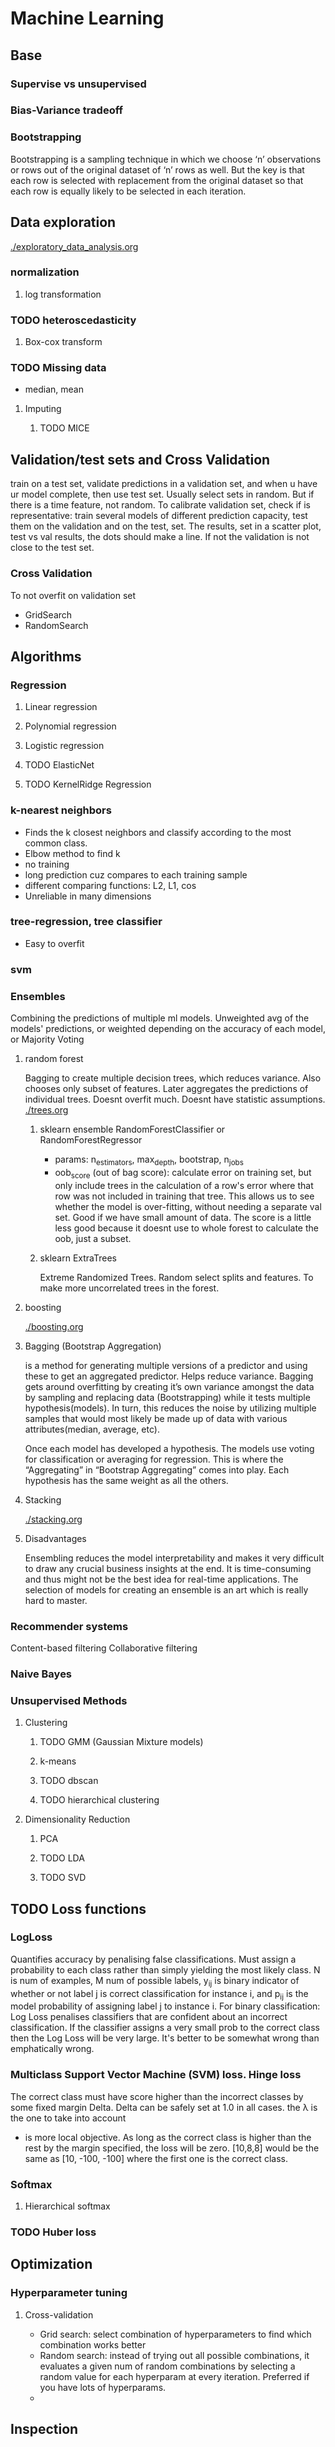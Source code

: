 
* Machine Learning
** Base
*** Supervise vs unsupervised
*** Bias-Variance tradeoff
*** Bootstrapping
    Bootstrapping is a sampling technique in which we choose ‘n’ observations or rows out of the original dataset of ‘n’ rows as well. But the key is that each row is selected with replacement from the original dataset so that each row is equally likely to be selected in each iteration.
** Data exploration
   [[./exploratory_data_analysis.org]]
*** normalization
**** log transformation
*** TODO heteroscedasticity
**** Box-cox transform
*** TODO Missing data
    - median, mean
**** Imputing
***** TODO MICE 
** Validation/test sets and Cross Validation
   train on a test set, validate predictions in a validation set, and when u have ur model complete, then use test set. Usually select sets in random. But if there is a time feature, not random.
   To calibrate validation set, check if is representative: train several models of different prediction capacity, test them on the validation and on the test, set. The results, set in a scatter plot, test vs val results, the dots should make a line. If not the validation is not close to the test set.
*** Cross Validation
    To not overfit on validation set
    - GridSearch
    - RandomSearch
** Algorithms
*** Regression
**** Linear regression
**** Polynomial regression
**** Logistic regression
**** TODO ElasticNet
**** TODO KernelRidge Regression
*** k-nearest neighbors
    - Finds the k closest neighbors and classify according to the most common class. 
    - Elbow method to find k
    - no training
    - long prediction cuz compares to each training sample
    - different comparing functions: L2, L1, cos
    - Unreliable in many dimensions
*** tree-regression, tree classifier
    - Easy to overfit
*** svm
*** Ensembles
    Combining the predictions of multiple ml models. Unweighted avg of the models' predictions, or weighted depending on the accuracy of each model, or Majority Voting
    [[./images/weighted-unweighted.png]]
**** random forest
     Bagging to create multiple decision trees, which reduces variance. Also chooses only subset of features. Later aggregates the predictions of individual trees.
     Doesnt overfit much. 
     Doesnt have statistic assumptions.
     [[./trees.org]]
***** sklearn ensemble RandomForestClassifier or RandomForestRegressor
      - params: n_estimators, max_depth, bootstrap, n_jobs
      - oob_score (out of bag score): calculate error on training set, but only include trees in the calculation of a row's error where that row was not included in training that tree. This allows us to see whether the model is over-fitting, without needing a separate val set. Good if we have small amount of data. The score is a little less good because it doesnt use to whole forest to calculate the oob, just a subset.
***** sklearn ExtraTrees
      Extreme Randomized Trees. Random select splits and features. To make more uncorrelated trees in the forest.
       
**** boosting
     [[./boosting.org]]
**** Bagging (Bootstrap Aggregation)
     is a method for generating multiple versions of a predictor and using these to get an aggregated predictor. Helps reduce variance.
     Bagging gets around overfitting by creating it’s own variance amongst the data by sampling and replacing data (Bootstrapping) while it tests multiple hypothesis(models). In turn, this reduces the noise by utilizing multiple samples that would most likely be made up of data with various attributes(median, average, etc).

     Once each model has developed a hypothesis. The models use voting for classification or averaging for regression. This is where the “Aggregating” in “Bootstrap Aggregating” comes into play. Each hypothesis has the same weight as all the others. 
**** Stacking
     [[./stacking.org]]
**** Disadvantages
     Ensembling reduces the model interpretability and makes it very difficult to draw any crucial business insights at the end.
     It is time-consuming and thus might not be the best idea for real-time applications.
     The selection of models for creating an ensemble is an art which is really hard to master.
*** Recommender systems
    Content-based filtering
    Collaborative filtering
*** Naive Bayes
*** Unsupervised Methods
**** Clustering
***** TODO GMM (Gaussian Mixture models)
***** k-means
***** TODO dbscan
***** TODO hierarchical clustering
**** Dimensionality Reduction
***** PCA
***** TODO LDA
***** TODO SVD
** TODO Loss functions
*** LogLoss
    Quantifies accuracy by penalising false classifications. Must assign a probability to each class rather than simply yielding the most likely class.
    [[./images/logloss.png]]
    N is num of examples, M num of possible labels, y_{ij} is binary indicator of whether or not label j is correct classification for instance i, and p_{ij} is the model probability of assigning label j to instance i.
    For binary classification:
    [[./images/logloss_binary.png]]
    Log Loss penalises classifiers that are confident about an incorrect classification. If the classifier assigns a very small prob to the correct class then the Log Loss will be very large. 
    It's better to be somewhat wrong than emphatically wrong.
    [[./images/logloss_curve.png]]
*** Multiclass Support Vector Machine (SVM) loss. Hinge loss
    The correct class must have score higher than the incorrect classes by some fixed margin Delta. Delta can be safely set at 1.0 in all cases. the \lambda is the one to take into account
    - is more local objective. As long as the correct class is higher than the rest by the margin specified, the loss will be zero. [10,8,8] would be the same as [10, -100, -100] where the first one is the correct class.
*** Softmax
**** Hierarchical softmax
*** TODO Huber loss
** Optimization
*** Hyperparameter tuning
**** Cross-validation
     - Grid search: select combination of hyperparameters to find which combination works better
     - Random search: instead of trying out all possible combinations, it evaluates a given num of random combinations by selecting a random value for each hyperparam at every iteration. Preferred if you have lots of hyperparams.
     -  
** Inspection
*** Confusion matrix
    compares predictions with the true label. To check false positives and false negatives
    - sklearn.metrics.confusion_matrix(true_values, predicted_values)
    - sns.heatmap(c_matrix, annot=True)
*** Most important features.
    - In randomforest there is a method. Crude and static in the sense that it gives little insight in understanding individual decisions on actual data.
    - In regression, features with highest weights. They can be very biased.
    - Word2Vec: *Lime* 
    - LIME: allows users to explain the decisions of any classifier *on one particular example* by perturbing the input and seeing how the prediction changes
*** Partial Dependence
    For black box ml algorithms, useful to understand the relations between predictors and model outcome. Helps to know in which direction a feature influences the outcome.
    - python *pdpbox*
      [[./images/pdp_plot.png]]
      [[./images/pdp_cluster.png]]
    - partial dependence plot aims to visualize the marginal effect of a given predictor towards the model outcome by plotting out the average model outcome in terms of different values of the predictor.
    - Replaces column of interest with constant values, leaving all the other features the same, and records the prediction value. Keep doing the same with different values for the column of interest.
    - Useful also for interactions between features
      [[./images/pdp_interaction_plot.png]]
    - We can see dependencies between categories
      [[./images/pdp_cat.png]]
    - If we want to see how feature A is influencing the prediction Y, what PDP does is to generate a new data set as follow and do prediction as usual. (here we assume that feature A has three unique values: A1, A2, A3)
      [[./images/pdp_table.png]]
*** Tree Interpreter
    To interpret how much each feature contributed to the final outcome.
    a more “operational” way to define the prediction, namely through the sequence of regions that correspond to each node/decision in the tree. Since each decision is guarded by a feature, and the decision either adds or subtracts from the value given in the parent node, the prediction can be defined as the sum of the feature contributions + the “bias” (i.e. the mean given by the topmost region that covers the entire training set).
    f(x)=c_full + \sum_{k=1}^{K}contrib(x,k) where K is the number of features, c_{full} is the value at the root of the node and contrib(x,k) is the contribution from the k-th feature in the feature vector x, which would be difference between the mean value at that branch node and the mean at the parent node. This is superficially similar to linear regression (f(x)=a+bx). For linear regression the coefficients b are fixed, with a single constant for every feature that determines the contribution. For the decision tree, the contribution of each feature is not a single predetermined value, but depends on the rest of the feature vector which determines the decision path that traverses the tree and thus the guards/contributions that are passed along the way.
    - python module: treeinterpreter
    - [[http://blog.datadive.net/interpreting-random-forests/][Interpreting random forests]]
** Comparison
** Resources
   - https://www.kaggle.com/ldfreeman3/a-data-science-framework-to-achieve-99-accuracy
   - https://www.analyticsvidhya.com/blog/2017/02/introduction-to-ensembling-along-with-implementation-in-r/
